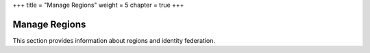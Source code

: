 +++
title = "Manage Regions"
weight = 5
chapter = true
+++

..  _manage_regions:



==============
Manage Regions
==============

This section provides information about regions and identity federation.